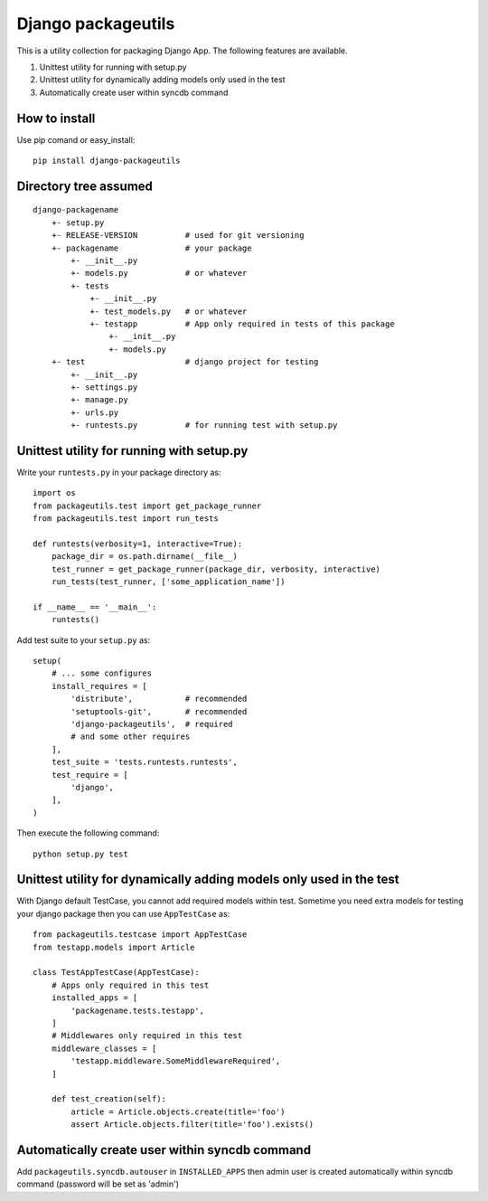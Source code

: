Django packageutils
======================================
This is a utility collection for packaging Django App. The following features
are available.

1.  Unittest utility for running with setup.py

2.  Unittest utility for dynamically adding models only used in the test

3.  Automatically create user within syncdb command

How to install
----------------------------
Use pip comand or easy_install::

    pip install django-packageutils

Directory tree assumed
--------------------------------------------
::

    django-packagename
        +- setup.py
        +- RELEASE-VERSION          # used for git versioning
        +- packagename              # your package
            +- __init__.py
            +- models.py            # or whatever
            +- tests
                +- __init__.py
                +- test_models.py   # or whatever
                +- testapp          # App only required in tests of this package 
                    +- __init__.py
                    +- models.py
        +- test                     # django project for testing
            +- __init__.py
            +- settings.py
            +- manage.py
            +- urls.py
            +- runtests.py          # for running test with setup.py

Unittest utility for running with setup.py
------------------------------------------------------------------------------------
Write your ``runtests.py`` in your package directory as::

    import os
    from packageutils.test import get_package_runner
    from packageutils.test import run_tests

    def runtests(verbosity=1, interactive=True):
        package_dir = os.path.dirname(__file__)
        test_runner = get_package_runner(package_dir, verbosity, interactive)
        run_tests(test_runner, ['some_application_name'])

    if __name__ == '__main__':
        runtests()

Add test suite to your ``setup.py`` as::

    setup(
        # ... some configures
        install_requires = [
            'distribute',           # recommended
            'setuptools-git',       # recommended
            'django-packageutils',  # required
            # and some other requires
        ],
        test_suite = 'tests.runtests.runtests',
        test_require = [
            'django',
        ],
    )
    
Then execute the following command::

    python setup.py test

Unittest utility for dynamically adding models only used in the test
----------------------------------------------------------------------------------------------------------------------------------------
With Django default TestCase, you cannot add required models within test. Sometime you need extra models for testing your django package
then you can use ``AppTestCase`` as::

    from packageutils.testcase import AppTestCase
    from testapp.models import Article

    class TestAppTestCase(AppTestCase):
        # Apps only required in this test
        installed_apps = [
            'packagename.tests.testapp',
        ]
        # Middlewares only required in this test
        middleware_classes = [
            'testapp.middleware.SomeMiddlewareRequired',
        ]

        def test_creation(self):
            article = Article.objects.create(title='foo')
            assert Article.objects.filter(title='foo').exists()

Automatically create user within syncdb command
----------------------------------------------------------------------------------------------
Add ``packageutils.syncdb.autouser`` in ``INSTALLED_APPS`` then admin user is created automatically
within syncdb command (password will be set as 'admin')

